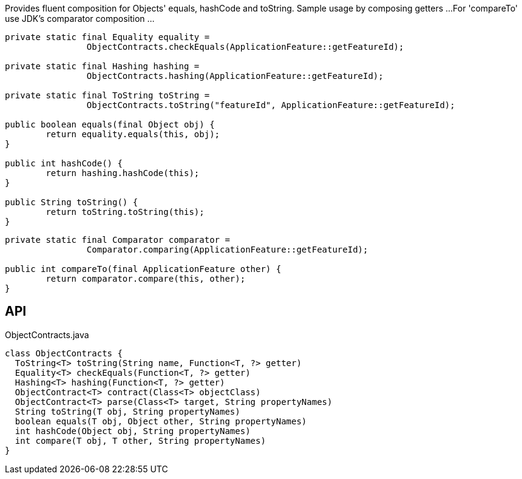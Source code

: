:Notice: Licensed to the Apache Software Foundation (ASF) under one or more contributor license agreements. See the NOTICE file distributed with this work for additional information regarding copyright ownership. The ASF licenses this file to you under the Apache License, Version 2.0 (the "License"); you may not use this file except in compliance with the License. You may obtain a copy of the License at. http://www.apache.org/licenses/LICENSE-2.0 . Unless required by applicable law or agreed to in writing, software distributed under the License is distributed on an "AS IS" BASIS, WITHOUT WARRANTIES OR  CONDITIONS OF ANY KIND, either express or implied. See the License for the specific language governing permissions and limitations under the License.

Provides fluent composition for Objects' equals, hashCode and toString. Sample usage by composing getters ...For 'compareTo' use JDK's comparator composition ...

----

private static final Equality equality =
		ObjectContracts.checkEquals(ApplicationFeature::getFeatureId);

private static final Hashing hashing =
		ObjectContracts.hashing(ApplicationFeature::getFeatureId);

private static final ToString toString =
		ObjectContracts.toString("featureId", ApplicationFeature::getFeatureId);

public boolean equals(final Object obj) {
	return equality.equals(this, obj);
}

public int hashCode() {
	return hashing.hashCode(this);
}

public String toString() {
	return toString.toString(this);
}
----

----

private static final Comparator comparator =
		Comparator.comparing(ApplicationFeature::getFeatureId);

public int compareTo(final ApplicationFeature other) {
	return comparator.compare(this, other);
}
----

== API

[source,java]
.ObjectContracts.java
----
class ObjectContracts {
  ToString<T> toString(String name, Function<T, ?> getter)
  Equality<T> checkEquals(Function<T, ?> getter)
  Hashing<T> hashing(Function<T, ?> getter)
  ObjectContract<T> contract(Class<T> objectClass)
  ObjectContract<T> parse(Class<T> target, String propertyNames)
  String toString(T obj, String propertyNames)
  boolean equals(T obj, Object other, String propertyNames)
  int hashCode(Object obj, String propertyNames)
  int compare(T obj, T other, String propertyNames)
}
----

